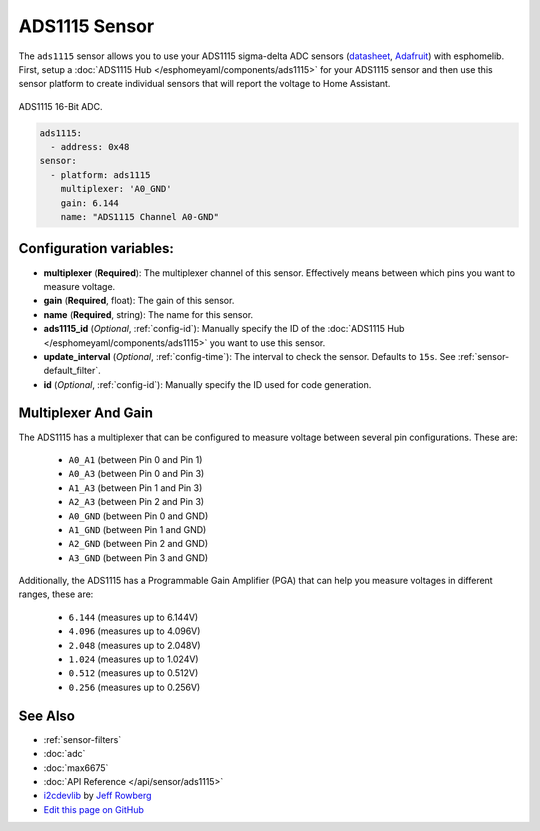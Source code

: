 ADS1115 Sensor
==============

The ``ads1115`` sensor allows you to use your ADS1115 sigma-delta ADC
sensors (`datasheet <http://www.ti.com/lit/ds/symlink/ads1115.pdf>`__, `Adafruit`_) with esphomelib.
First, setup a :doc:`ADS1115 Hub </esphomeyaml/components/ads1115>` for your ADS1115 sensor and then use this
sensor platform to create individual sensors that will report the
voltage to Home Assistant.

.. figure:: images/ads1115-full.jpg
    :align: center
    :width: 50.0%

    ADS1115 16-Bit ADC.

.. _Adafruit: https://www.adafruit.com/product/1085

.. figure:: images/ads1115-ui.png
    :align: center
    :width: 80.0%

.. code:: yaml

    ads1115:
      - address: 0x48
    sensor:
      - platform: ads1115
        multiplexer: 'A0_GND'
        gain: 6.144
        name: "ADS1115 Channel A0-GND"

Configuration variables:
------------------------

-  **multiplexer** (**Required**): The multiplexer channel of this sensor. Effectively means between which pins you
   want to measure voltage.
-  **gain** (**Required**, float): The gain of this sensor.
-  **name** (**Required**, string): The name for this sensor.
-  **ads1115_id** (*Optional*, :ref:`config-id`): Manually specify the ID of the
   :doc:`ADS1115 Hub </esphomeyaml/components/ads1115>` you want to use this sensor.
- **update_interval** (*Optional*, :ref:`config-time`): The interval
  to check the sensor. Defaults to ``15s``. See :ref:`sensor-default_filter`.
-  **id** (*Optional*, :ref:`config-id`): Manually specify the ID used for code generation.

Multiplexer And Gain
--------------------

The ADS1115 has a multiplexer that can be configured to measure voltage between several pin configurations. These are:

 - ``A0_A1`` (between Pin 0 and Pin 1)
 - ``A0_A3`` (between Pin 0 and Pin 3)
 - ``A1_A3`` (between Pin 1 and Pin 3)
 - ``A2_A3`` (between Pin 2 and Pin 3)
 - ``A0_GND`` (between Pin 0 and GND)
 - ``A1_GND`` (between Pin 1 and GND)
 - ``A2_GND`` (between Pin 2 and GND)
 - ``A3_GND`` (between Pin 3 and GND)

Additionally, the ADS1115 has a Programmable Gain Amplifier (PGA) that can help you measure voltages in different ranges, these are:

 - ``6.144`` (measures up to 6.144V)
 - ``4.096`` (measures up to 4.096V)
 - ``2.048`` (measures up to 2.048V)
 - ``1.024`` (measures up to 1.024V)
 - ``0.512`` (measures up to 0.512V)
 - ``0.256`` (measures up to 0.256V)

See Also
--------

- :ref:`sensor-filters`
- :doc:`adc`
- :doc:`max6675`
- :doc:`API Reference </api/sensor/ads1115>`
- `i2cdevlib <https://github.com/jrowberg/i2cdevlib>`__ by `Jeff Rowberg <https://github.com/jrowberg>`__
- `Edit this page on GitHub <https://github.com/OttoWinter/esphomedocs/blob/current/esphomeyaml/components/sensor/ads1115.rst>`__

.. disqus::
